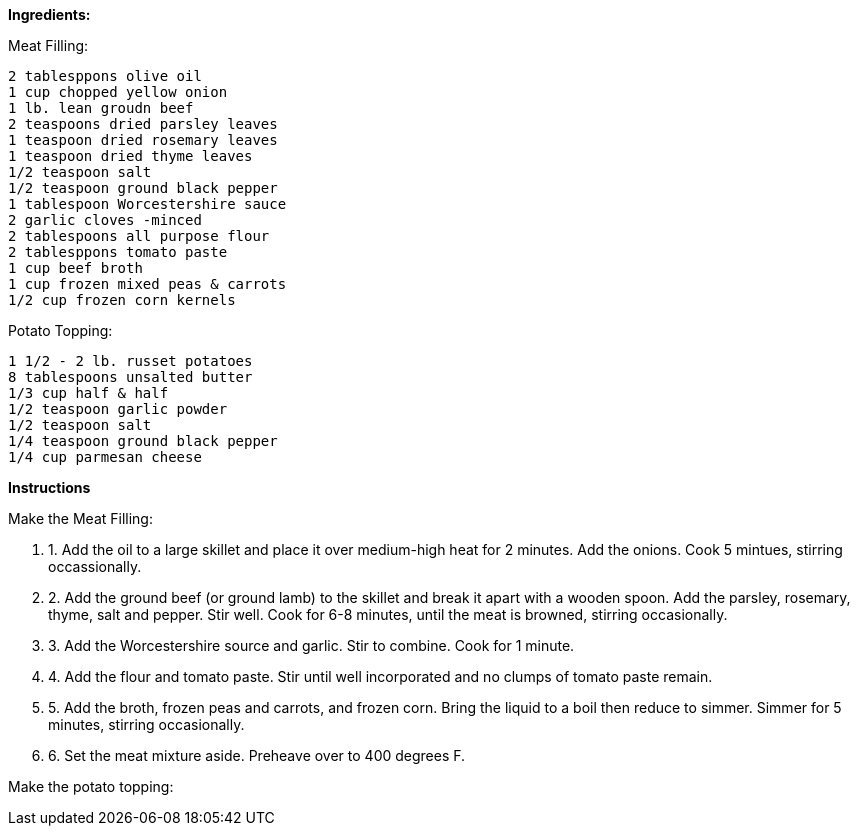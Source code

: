 *Ingredients:*

Meat Filling:

  2 tablesppons olive oil
  1 cup chopped yellow onion
  1 lb. lean groudn beef
  2 teaspoons dried parsley leaves
  1 teaspoon dried rosemary leaves
  1 teaspoon dried thyme leaves
  1/2 teaspoon salt
  1/2 teaspoon ground black pepper
  1 tablespoon Worcestershire sauce
  2 garlic cloves -minced
  2 tablespoons all purpose flour
  2 tablesppons tomato paste
  1 cup beef broth
  1 cup frozen mixed peas & carrots
  1/2 cup frozen corn kernels

Potato Topping:

  1 1/2 - 2 lb. russet potatoes
  8 tablespoons unsalted butter
  1/3 cup half & half
  1/2 teaspoon garlic powder
  1/2 teaspoon salt
  1/4 teaspoon ground black pepper
  1/4 cup parmesan cheese

*Instructions*

[.underline]#Make the Meat Filling:#

.  1. Add the oil to a large skillet and place it over medium-high heat for 2 minutes. Add the onions. Cook 5 mintues, stirring occassionally.
.  2. Add the ground beef (or ground lamb) to the skillet and break it apart with a wooden spoon. Add the parsley, rosemary, thyme, salt and pepper. Stir well. Cook for 6-8 minutes, until the meat is browned, stirring occasionally.
.  3. Add the Worcestershire source and garlic. Stir to combine. Cook for 1 minute. 
.  4. Add the flour and tomato paste. Stir until well incorporated and no clumps of tomato paste remain.
.  5. Add the broth, frozen peas and carrots, and frozen corn. Bring the liquid to a boil then reduce to simmer. Simmer for 5 minutes, stirring occasionally.
.  6. Set the meat mixture aside. Preheave over to 400 degrees F.
   
[.underline]#Make the potato topping:#



